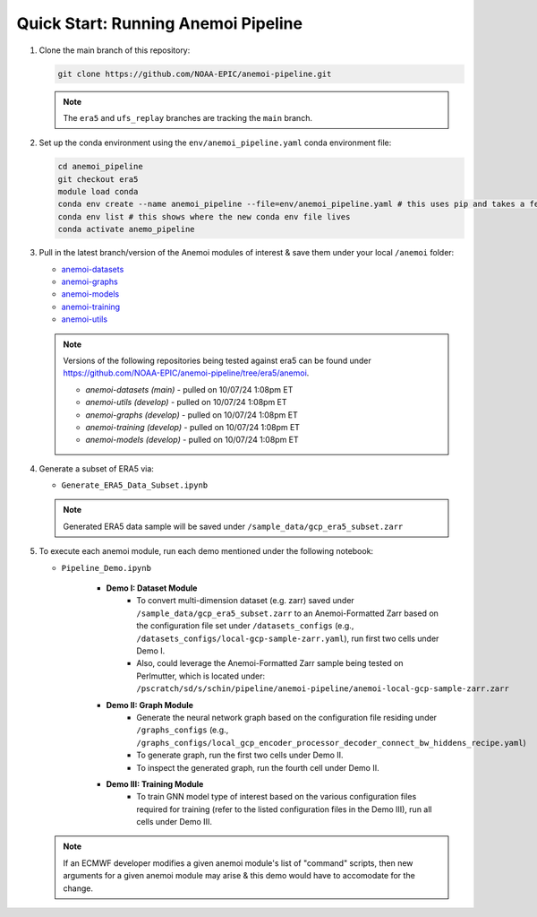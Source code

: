 .. _quickstart:

Quick Start: Running Anemoi Pipeline
======================================

#. Clone the main branch of this repository:

   .. code-block:: console

      git clone https://github.com/NOAA-EPIC/anemoi-pipeline.git

   .. note::

      The ``era5`` and ``ufs_replay`` branches are tracking the ``main`` branch. 

#. Set up the conda environment using the ``env/anemoi_pipeline.yaml`` conda environment file:

   .. code-block:: console
      
      cd anemoi_pipeline
      git checkout era5
      module load conda
      conda env create --name anemoi_pipeline --file=env/anemoi_pipeline.yaml # this uses pip and takes a few minutes
      conda env list # this shows where the new conda env file lives
      conda activate anemo_pipeline

#. Pull in the latest branch/version of the Anemoi modules of interest & save them under your local ``/anemoi`` folder:

   * `anemoi-datasets <https://github.com/ecmwf/anemoi-datasets>`_
   * `anemoi-graphs <https://github.com/ecmwf/anemoi-graphs>`_
   * `anemoi-models <https://github.com/ecmwf/anemoi-models>`_
   * `anemoi-training <https://github.com/ecmwf/anemoi-training>`_
   * `anemoi-utils <https://github.com/ecmwf/anemoi-utils>`_

   .. note:: Versions of the following repositories being tested against era5 can be found under https://github.com/NOAA-EPIC/anemoi-pipeline/tree/era5/anemoi. 
   
      * *anemoi-datasets (main)* - pulled on 10/07/24 1:08pm ET
      * *anemoi-utils (develop)* - pulled on 10/07/24 1:08pm ET
      * *anemoi-graphs (develop)* - pulled on 10/07/24 1:08pm ET
      * *anemoi-training (develop)* - pulled on 10/07/24 1:08pm ET
      * *anemoi-models (develop)* - pulled on 10/07/24 1:08pm ET


#. Generate a subset of ERA5 via:

   * ``Generate_ERA5_Data_Subset.ipynb``

   .. note:: Generated ERA5 data sample will be saved under ``/sample_data/gcp_era5_subset.zarr``


#. To execute each anemoi module, run each demo mentioned under the following notebook:
   
   * ``Pipeline_Demo.ipynb``
     
      * **Demo I: Dataset Module**
         * To convert multi-dimension dataset (e.g. zarr) saved under ``/sample_data/gcp_era5_subset.zarr`` to an Anemoi-Formatted Zarr based on the configuration file set under ``/datasets_configs`` (e.g., ``/datasets_configs/local-gcp-sample-zarr.yaml``), run first two cells under Demo I.
            
         * Also, could leverage the Anemoi-Formatted Zarr sample being tested on Perlmutter, which is located under: ``/pscratch/sd/s/schin/pipeline/anemoi-pipeline/anemoi-local-gcp-sample-zarr.zarr``
           
      * **Demo II: Graph Module**
         * Generate the neural network graph based on the configuration file residing under ``/graphs_configs`` (e.g., ``/graphs_configs/local_gcp_encoder_processor_decoder_connect_bw_hiddens_recipe.yaml``)
            
         * To generate graph, run the first two cells under Demo II.
            
         * To inspect the generated graph, run the fourth cell under Demo II.
            
      * **Demo III: Training Module**
         * To train GNN model type of interest based on the various configuration files required for training (refer to the listed configuration files in the Demo III), run all cells under Demo III.
      

   .. note:: If an ECMWF developer modifies a given anemoi module's list of "command" scripts, then new arguments for a given anemoi module may arise & this demo would have to accomodate for the change.
